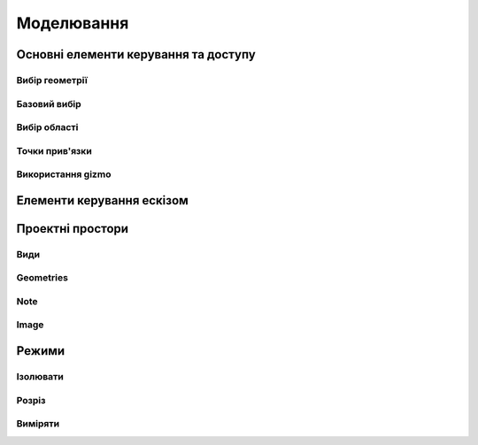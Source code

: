 
Моделювання
============

Основні елементи керування та доступу
--------------------------------------

Вибір геометрії
~~~~~~~~~~~~~~~~~~

Базовий вибір
~~~~~~~~~~~~~~~

.. glossary::

    Базовий вибір
        * виберіть грань, ескіз або край - клікніть один раз
        * виберіть ціле тіло або з’єднані елементи ескізу – двічі клікніть
        * виберіть кілька елементів, один за іншим - натисніть Shift і клікніть кожен елемент
        * вибрати все - Ctrl-A
        * скасувати вибір усіх - клікніть порожню область або Esc

Вибір області
~~~~~~~~~~~~~~

.. glossary::

    Вибір області
        * виділення області зліва направо - вибір елементів, які повністю знаходяться в полі виділення
        * виділення області справа наліво - вибір усіх елементів, яких торкається поле виділення
        * відфільтрувати виділення - використовуйте Tab для циклічного переходу між фільтрами вибору

Точки прив'язки
~~~~~~~~~~~~~~~~~

.. glossary::

    Точки прив'язки
        * кінцеві точки - в лінійних, дугових і сплайнових ескізних елементах або ребрах тіл
        * середини - середина між двома кінцями відрізка
        * центрові точки - в центрі дуг і кругових ребер, а також плоских прямокутних граней
        * точки перетину - в яких зустрічаються або перетинаються дві лінії

Використання gizmo
~~~~~~~~~~~~~~~~~~~~~~

.. glossary::

    Використання gizmo
        * центр gizmo:
            * визначає центр будь-якого обертального руху
            * контролює орієнтацію gizmo
        * стрілки gizmo - забезпечують лінійне та поворотне управління
        * плитки gizmo - перетягуються для лінійних переміщень уздовж площини

Елементи керування ескізом
-------------------------------

.. glossary::

    Стани точок ескізу
        * Без зв’язку – точки можуть вільно переміщуватися у межах ескізу
        * З’єднані:
            * з іншою точкою ескізу – під час змінення точки рухатимуться разом
            * з лінією або кривою – може рухатися вздовж лінії, кривої або вздовж проекції
              лінії або кривої
            * з центром лінії – залишайтеся в центрі лінії, якщо довжина лінії
              або позиція змінена
        * Заблоковані - зафіксовані і не можуть бути переміщеними

    Обмеження шаблону ескізу
        * автоматично створюється за допомогою інструмента Шаблон для елементів ескізу або профілів ескізу
        * змінити визначення шаблона та кількість:
            * виберіть будь-який ескіз, що належить до шаблону ескізу, щоб повторно активувати 
              значки керування шаблоном
            * використовуйте значки керування шаблоном, щоб налаштувати тип визначення шаблона, 
              відстань і кількість
            * виділіть порожню область сітки або виберіть «Вийти з ескізу»
        * видалити обмеження шаблону ескізу:
            * у режимі ескізу знайдіть вихідний ескіз, на основі якого ви створили шаблон
            * виберіть значок обмеження шаблону ескізу на вихідному ескізі
            * у меню «Ескіз» виберіть «Видалити обмеження»
            * змінюйте окремі елементи шаблона

    Редагування ескізних розмірів
        * редагувати розмір:
            * клікніть елемент, щоб вибрати його
            * наведіть курсор на позначку розміру
            * за допомогою клавіатури введіть значення нового розміру

    Визначення ескізної площини
        * виберіть площину перед початком ескізу
        * вибрати плоску грань або будівельну площину
        * виберіть із куба Orientation
        * виберіть із Переглядів у Переглядах і Зовнішньому вигляді
        * почати малювати на іншій площині:
            * перетягніть вказівник, щоб навести курсор на плоску грань або будівельну площину
            * натисніть пробіл

    Переміщення ескізу по площинах
        * двічі клацніть/торкніться куба орієнтації, щоб установити вигляд за замовчуванням
        * виберіть Перемістити/Обернути
        * перетягніть плитки в центрі gizmo, щоб перемістити ескіз уздовж площин

Проектні простори
-------------------

.. glossary::

    Моделювання
        основна робоча область при створенні 2D ескізів і 3D моделей


    Візуалізація
        * візуалізація моделі з матеріалами, середовищем, камерою та глибиною
        * змінити матеріал:
            * у розділі «Використані матеріали» натисніть «Редагувати» поруч 
              із матеріалом, щоб відкрити «Властивості»
            * у розділі «Матеріал» виберіть «Змінити»
            * Прокрутіть, щоб вибрати новий матеріал для додавання, щоб знайти 
              потрібний матеріал
            * перетягніть вибраний матеріал на вашу модель.
            * виберіть порожнє місце, щоб завершити, або виберіть у меню
              «Моделювання», щоб повернутися до моделювання
        * налаштувати свій матеріал
            * налаштувати колір матеріалу
            * налаштуйте інші параметри у Властивості на вкладці Матеріал

    2D креслення
        * простір для створення двовимірних технічних креслень
        * Параметри креслення
            * Назва креслення
            * Розмір аркуша – виберіть портретний або альбомний
            * Орієнтація – виберіть зі стандартів ISO або ANSI
            * Масштаб від перегляду до аркуша – виберіть бажаний масштаб
            * Включити 4 види – увімкніть автоматичне додавання переднього, 
              лівого, верхнього й ізометричного видів вашої моделі на аркуші к
              реслення
        * Властивості креслення
            * Аркуш
                * Орієнтація
                * Розмір листа
                * Перегляд масштабу
                * Проекція
                * Блок заголовка
            * Розміри
                * Одиниці
                * Формат кута
                * Точність довжини
                * Точність кута
                * Десятковий роздільник
            * Ширина лінії
                * Видимі контури
                * Приховані лінії
                * Розмірні лінії
                * Центральні лінії
                * Лінії розділу
                * Знаки деталей
        * Властивості блоку заголовка
            * Простий - макет за замовчуванням
            * Порожній аркуш
            * Лише рамки
            * Горизонтальний
            * Вертикальний
            * Блокувати
            * Блокувати з таблицею - з додатковою налаштованою таблицею
         
Види
~~~~~~~~~~

.. glossary::

    Базова проекція
        * є основним переднім, верхнім, правим, заднім, лівим, нижнім або ізометричним 
          будівельним блоком для створення додаткових видів, які автоматично вирівнюються з ним
        * додати 2D базову проекцію:
            * виберіть Проекція > Базова проекція > Попереду
            * виберіть 2D орієнтацію для основного виду
            * виберіть + на проекції, яку ви хочете додати
            * виберіть Готово
        * перемістити базову проекцію
            * двічі клікніть, а потім за допомогою стрілок перетягніть їх у потрібне положення

    Проекція
        * додати проекцію:
            * виберіть Проекція
            * виберіть базову проекцію, з якої ви хочете створити проекцію
            * виберіть + на проекції, який ви хочете додати
            * виберіть Готово
    
    Розріз
        * створити розріз:
            * виберіть Проекції
            * виберіть Розріз
            * використовуйте опорні точки як орієнтири, щоб точно розташувати лінію розрізу
            * замініть лінію розрізу на іншу, просто намалюйте нову лінію
            * перетягніть одну зі стрілок поруч із лінією розрізу туди, куди ви хочете розмістити розріз
            * виберіть порожнє місце для завершення

    Виносний елемент
        * створити виносний елемент:
            * виберіть Проекції
            * виберіть Виносний елемент
            * зробіть коло навколо області, яку потрібно збільшити
            * виберіть «Далі», щоб автоматично створити виносний елемент
            * клікніть, щоб розмістити детальний вигляд будь-де на аркуші креслення
            * використовуйте стрілки або центральну точку, щоб налаштувати розташування детального перегляду


    Розміри
        * Довжина лінії - довжина прямої лінії
        * Відстань від точки до точки - відстань між двома обраними кінцевими точками, 
          перехрестями, точками квадрантів і центральними мітками
        * Відстань від точки до лінії - відстань між кінцевою точкою, перехрестям, 
          точкою квадрантів, центральною міткою та прямою 
        * Відстань від лінії до лінії - відстань між двома паралельнимі лініями
        * Кут дуги - внутрішній кут дуги
        * 3-точковий кут - внутрішній або зовнішній кут між двома віртуальними 
          лініями, визначеними однією спільною вершиною та двома іншими точками 
          на катетах
        * Кут між лініями - кут між не паралельними лініями
        * Радіус - відстань між дугою чи окружністю та центром
        * Діаметр - довжина лінії, яка перетинає центр кола або дуги та дві точки на 
          окружності фігури
        * Мін.-макс. відстань - мінімальна або максимальна відстань між колом або 
          дугою та іншим колом, дугою або лінією
        * Значок редактора розмірів
            * Текст префікса
            * Допуски
            * Текст суфікса

Geometries
~~~~~~~~~~~~

.. glossary::

    Geometry types
        * Centerline
            * 2-Point Centerline
            * 2-Line Centerline
            * 3-Point Circular Centerline
            * 3-Point Centerline
        * Center mark - indicatiopn of the centers of circles, arcs, and circular edges
        * Intersection mark -mark points as references for dimensioning.

Note
~~~~~~~~~~

.. glossary::

    Note
        annotate parts of drawing 

Image
~~~~~~~~

.. glossary::

    Image
        add images to your 2D Drawings

Режими
------

Ізолювати
~~~~~~~~~~~~

.. glossary::

    Інструмент «Ізолювати»
        ізолює елемент моделі, щоб легко працювати над певними частинами чи
        тілами, не відволікаючись.

    Ізолювати елемент:
        * Виберіть елемент або елементи, які потрібно ізолювати.
        * З адаптивних режимів виберіть «Ізолювати», щоб увімкнути його

Розріз
~~~~~~~~~~~~

.. glossary::

    Інструмент ~Розріз~ 
        показує внутрішні частини тривимірних тіл, щоб переглянути та 
        змінити внутрішні частини вашої моделі

    Створити Розріз:
        * Виберіть площину
        * виберіть ~Розріз~, щоб увімкнути перегляд розрізу

Виміряти
~~~~~~~~~

.. glossary::

    Переглянути вимірювання:
        * виберіть «Виміряти», щоб відкрити спливаючу панель
        * виберіть елементи моделі, які ви хочете виміряти
 
    Закріпити вимірювання:
        * виберіть значок шпильки біля вимірювання
        * виберіть видалити біля закріпленого вимірювання

    Додати вимірювання точка-точка:
        * виберіть вимірювання між двома точками
        * виберіть тип вимірювання:
            * відстань від точки до точки
            * 3-точковий кут
        * виберіть поверхню, щоб знайти помічені точки
        * виберіть помічені точки, які ви хочете виміряти
        * виберіть Готово
